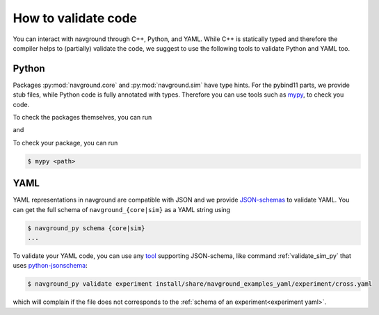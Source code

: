 ====================
How to validate code
====================

You can interact with navground through C++, Python, and YAML.
While C++ is statically typed and therefore the compiler helps to (partially) validate the code,
we suggest to use the following tools to validate Python and YAML too. 

Python
======

Packages :py:mod:`navground.core` and  :py:mod:`navground.sim` have type hints. For the pybind11 parts, we provide stub files, while Python code is fully annotated with types. Therefore you can use tools such as `mypy <https://mypy.readthedocs.io>`_, to check you code.

To check the packages themselves, you can run

.. command-output:: mypy -p navground.core --strict

and

.. command-output:: mypy -p navground.sim --strict


To check your package, you can run

.. code-block:: console 

   $ mypy <path>
   

YAML
====

YAML representations in navground are compatible with JSON and we provide `JSON-schemas <https://json-schema.org>`_ to validate YAML.  You can get the full schema of ``navground_{core|sim}`` as a YAML string using

.. code-block:: console 

   $ navground_py schema {core|sim}
   ...
   

To validate your YAML code, you can use any `tool <https://json-schema.org/tools>`_ supporting JSON-schema, like command :ref:`validate_sim_py` that uses `python-jsonschema <https://python-jsonschema.readthedocs.io/en/stable>`_:

.. code-block:: console

   $ navground_py validate experiment install/share/navground_examples_yaml/experiment/cross.yaml
   
which will complain if the file does not corresponds to the :ref:`schema of an experiment<experiment yaml>`.
